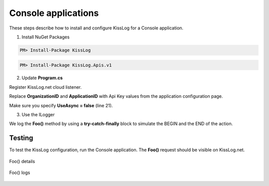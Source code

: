 Console applications
====================

These steps describe how to install and configure KissLog for a Console application.

1. Install NuGet Packages

.. code-block:: none

    PM> Install-Package KissLog

.. code-block:: none

    PM> Install-Package KissLog.Apis.v1

2. Update **Program.cs**

Register KissLog.net cloud listener.

Replace **OrganizationID** and **ApplicationID** with Api Key values from the application configuration page.

Make sure you specify **UseAsync = false** (line 21).

.. code-block:: c#
    :linenos:
    :emphasize-lines: 10, 19-24

    using KissLog;
    using KissLog.Apis.v1.Listeners;

    namespace ConsoleApp_sample
    {
        class Program
        {
            static void Main(string[] args)
            {
                ConfigureKissLog();
            }

            static void ConfigureKissLog()
            {
                // replace the values
                string organizationId = "OrganizationID";
                string applicationId = "ApplicationID";

                ILogListener listener = new KissLogApiListener(new KissLog.Apis.v1.Auth.Application(organizationId, applicationId))
                {
                    UseAsync = false
                };

                KissLogConfiguration.Listeners.Add(listener);
            }
        }
    }

3. Use the ILogger

We log the **Foo()** method by using a **try-catch-finally** block to simulate the BEGIN and the END of the action.

.. code-block:: c#
    :linenos:
    :emphasize-lines: 10,17,27,32

    using KissLog;
    using KissLog.Apis.v1.Listeners;

    namespace ConsoleApp_sample
    {
        class Program
        {
            static void Main(string[] args)
            {
                ConfigureKissLog();

                Foo();
            }

            private static void Foo()
            {
                ILogger logger = new Logger(url: "Foo");

                try
                {
                    logger.Info("Foo started");

                    // execute foo
                }
                catch(Exception ex)
                {
                    logger.Error(ex);
                    throw;
                }
                finally
                {
                    Logger.NotifyListeners(logger);
                }
            }
        }
    }

Testing
-------------------------------------------

To test the KissLog configuration, run the Console application. The **Foo()** request should be visible on KissLog.net.

.. figure:: images/consoleApp-request-details.png
   :alt: Foo() details
   :align: center

   Foo() details

.. figure:: images/consoleApp-request-logs.png
   :alt: Foo() logs
   :align: center

   Foo() logs